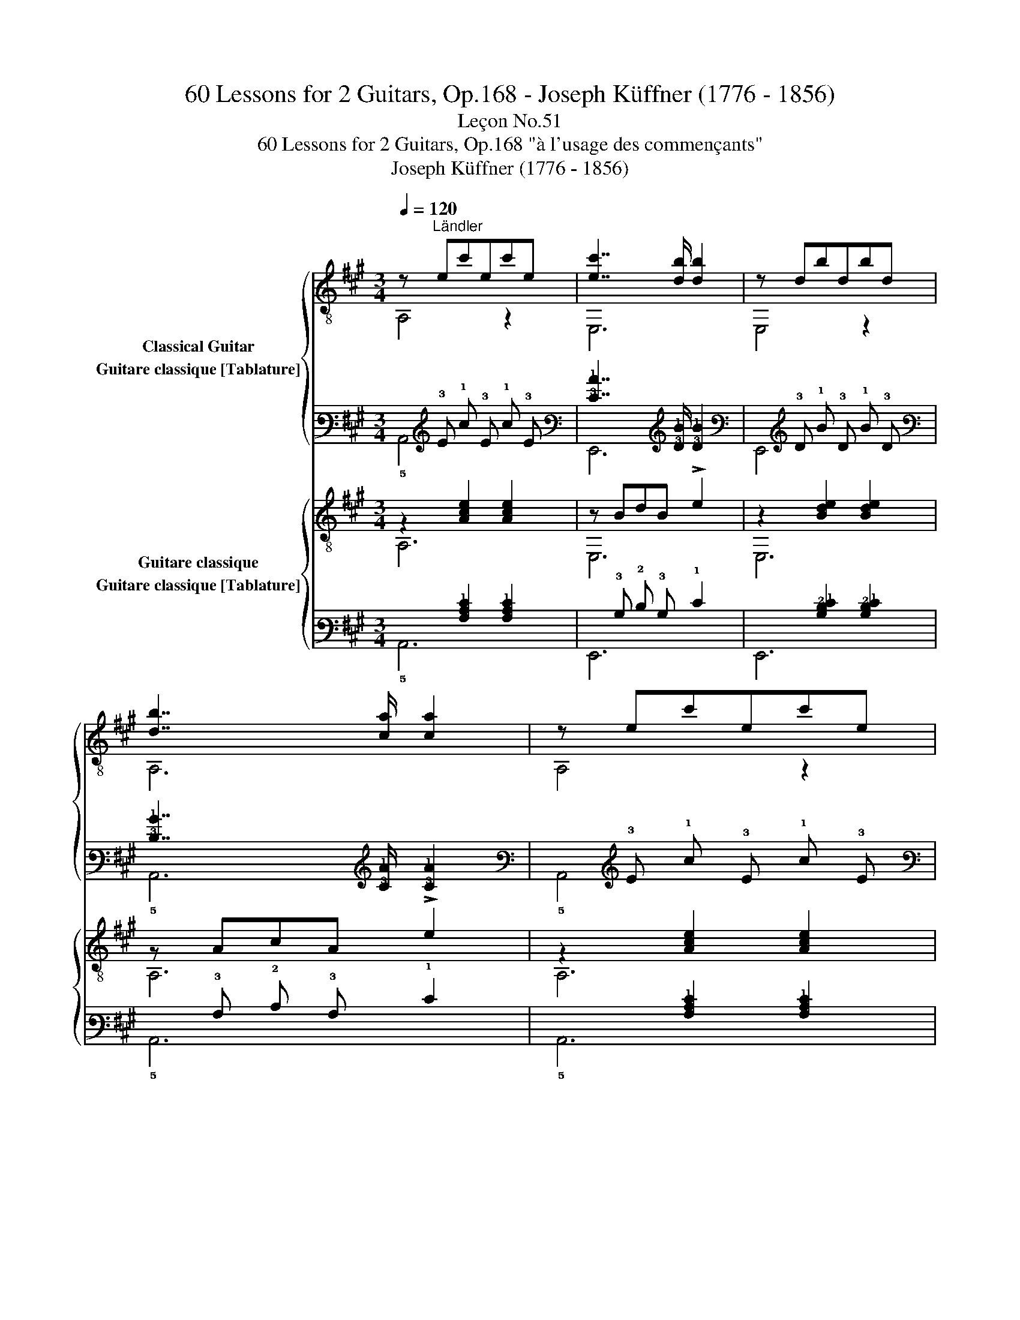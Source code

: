 X:1
T:60 Lessons for 2 Guitars, Op.168 - Joseph Küffner (1776 - 1856)
T:Leçon No.51
T:60 Lessons for 2 Guitars, Op.168 "à l'usage des commençants"
T:Joseph Küffner (1776 - 1856)
%%score { ( 1 2 ) ( 3 4 ) } { ( 5 6 ) ( 7 8 ) }
L:1/8
Q:1/4=120
M:3/4
K:A
V:1 treble-8 nm="Classical Guitar"
V:2 treble-8 
V:3 tab stafflines=6 strings=E2,A2,D3,G3,B3,E4 nostems nm="Guitare classique [Tablature]"
V:4 tab stafflines=6 strings=E2,A2,D3,G3,B3,E4 nostems 
V:5 treble-8 nm="Guitare classique"
V:6 treble-8 
V:7 tab stafflines=6 strings=E2,A2,D3,G3,B3,E4 nostems nm="Guitare classique [Tablature]"
V:8 tab stafflines=6 strings=E2,A2,D3,G3,B3,E4 nostems 
V:1
"_" z"^Ländler" ec'ec'e | [ec']7/2 [db]/ [db]2 | z dbdbd | [db]7/2 [ca]/ [ca]2 | z ec'ec'e | %5
 z cacac | z BdgBd | A,2 [cea]2 z2 :: %8
"_" !arpeggio![E,Bde]2 !arpeggio![E,^Ace]2 !arpeggio![E,Bde]2 | [=Ace]2 (!>!fe) e2 | %10
 [Bde]2 (!>!ag) g2 | [ce]2 (!>!ba) a2 | !arpeggio![E,Bde]2 !arpeggio![E,^Ace]2 !arpeggio![E,Bde]2 | %13
 [=Ace]2 (!>!fe) e2 | [Bde]2 (!>!ag) g2 | A,2 [cea]2 z2 :| %16
V:2
 A,4 z2 | E,6 | E,4 z2 | A,6 | A,4 z2 | A,6 | E,6 | x6 :: x6 | A,4 z2 | E,4 z2 | A,4 z2 | x6 | %13
 A,4 z2 | E,4 z2 | x6 :| %16
V:3
 x !3!E !1!c !3!E !1!c !3!E | [!3!E!1!c]7/2 [!3!D!1!B]/ [!3!D!1!B]2 | x !3!D !1!B !3!D !1!B !3!D | %3
 [!3!D!1!B]7/2 [!3!C!1!A]/ [!3!C!1!A]2 | x !3!E !1!c !3!E !1!c !3!E | x !3!C !1!A !3!C !1!A !3!C | %6
 x !3!B, !2!D !1!G !3!B, !2!D | !5!A,,2 [!3!C!2!E!1!A]2 x2 :: %8
 [!6!E,,!3!B,!2!D!1!E]2 [!6!E,,!3!^A,!2!C!1!E]2 [!6!E,,!3!B,!2!D!1!E]2 | %9
 [!3!=A,!2!C!1!E]2 (!1!F !1!E) !1!E2 | [!3!B,!2!D!1!E]2 (!1!A !1!G) !1!G2 | %11
 [!3!C!2!E]2 (!1!B !1!A) !1!A2 | %12
 [!6!E,,!3!B,!2!D!1!E]2 [!6!E,,!3!^A,!2!C!1!E]2 [!6!E,,!3!B,!2!D!1!E]2 | %13
 [!3!=A,!2!C!1!E]2 (!1!F !1!E) !1!E2 | [!3!B,!2!D!1!E]2 (!1!A !1!G) !1!G2 | %15
 !5!A,,2 [!3!C!2!E!1!A]2 x2 :| %16
V:4
 !5!A,,4 x2 | !6!E,,6 | !6!E,,4 x2 | !5!A,,6 | !5!A,,4 x2 | !5!A,,6 | !6!E,,6 | x6 :: x6 | %9
 !5!A,,4 x2 | !6!E,,4 x2 | !5!A,,4 x2 | x6 | !5!A,,4 x2 | !6!E,,4 x2 | x6 :| %16
V:5
"_" z2 [Ace]2 [Ace]2 | z BdB !>!e2 | z2 [Bde]2 [Bde]2 | z AcA !>!e2 | z2 [Ace]2 [Ace]2 | %5
 z2 [Ace]2 [Ace]2 | z2 [Gde]2 [Gde]2 | A,2 [Ace]2 z2 :: %8
"_" !arpeggio![E,EGB]2 z2 !arpeggio![E,EGB]2 | z2 [EAc]2 [EAc]2 | z2 [EGd]2 [EGd]2 | %11
 z2 [EAc]2 [EAc]2 | !arpeggio![E,GBe]2 z2 !arpeggio![E,GBe]2 | z2 [Ace]2 [Ace]2 | %14
 z2 [Gde]2 [Gde]2 | A,2 [Ace]2 z2 :| %16
V:6
 A,6 | E,6 | E,6 | A,6 | A,6 | A,6 | E,6 | x6 :: x6 | A,6 | E,6 | A,6 | x6 | A,6 | E,6 | x6 :| %16
V:7
 x2 [!3!A,!2!C!1!E]2 [!3!A,!2!C!1!E]2 | x !3!B, !2!D !3!B, !1!E2 | %2
 x2 [!3!B,!2!D!1!E]2 [!3!B,!2!D!1!E]2 | x !3!A, !2!C !3!A, !1!E2 | %4
 x2 [!3!A,!2!C!1!E]2 [!3!A,!2!C!1!E]2 | x2 [!3!A,!2!C!1!E]2 [!3!A,!2!C!1!E]2 | %6
 x2 [!3!G,!2!D!1!E]2 [!3!G,!2!D!1!E]2 | !5!A,,2 [!3!A,!2!C!1!E]2 x2 :: %8
 [!6!E,,!4!E,!3!G,!2!B,]2 x2 [!6!E,,!4!E,!3!G,!2!B,]2 | x2 [!4!E,!3!A,!2!C]2 [!4!E,!3!A,!2!C]2 | %10
 x2 [!4!E,!3!G,!2!D]2 [!4!E,!3!G,!2!D]2 | x2 [!4!E,!3!A,!2!C]2 [!4!E,!3!A,!2!C]2 | %12
 [!6!E,,!3!G,!2!B,!1!E]2 x2 [!6!E,,!3!G,!2!B,!1!E]2 | x2 [!3!A,!2!C!1!E]2 [!3!A,!2!C!1!E]2 | %14
 x2 [!3!G,!2!D!1!E]2 [!3!G,!2!D!1!E]2 | !5!A,,2 [!3!A,!2!C!1!E]2 x2 :| %16
V:8
 !5!A,,6 | !6!E,,6 | !6!E,,6 | !5!A,,6 | !5!A,,6 | !5!A,,6 | !6!E,,6 | x6 :: x6 | !5!A,,6 | %10
 !6!E,,6 | !5!A,,6 | x6 | !5!A,,6 | !6!E,,6 | x6 :| %16

